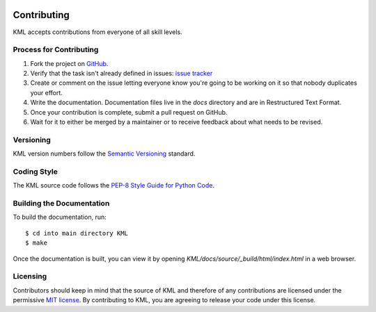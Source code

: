 .. image:: ../_static/r_KMLSimple.png
   :width: 100px
   :align: right
   :target: https://github.com/shkevin/KML

.. _contributing:

============
Contributing
============

KML accepts contributions from everyone of all skill levels.

Process for Contributing
^^^^^^^^^^^^^^^^^^^^^^^^

#. Fork the project on `GitHub <https://github.com/shkevin/KML>`_.
#. Verify that the task isn't already defined in issues: `issue tracker <https://github.com/shkevin/KML/issues>`_
#. Create or comment on the issue letting everyone know you're going to be working on it so that nobody duplicates your effort.
#. Write the documentation. Documentation files live in the `docs` directory and are in Restructured Text Format.
#. Once your contribution is complete, submit a pull request on GitHub.
#. Wait for it to either be merged by a maintainer or to receive feedback about what needs to be revised.

Versioning
^^^^^^^^^^

KML version numbers follow the `Semantic Versioning <http://semver.org>`_ standard.

Coding Style
^^^^^^^^^^^^

The KML source code follows the `PEP-8 Style Guide for Python Code <http://legacy.python.org/dev/peps/pep-0008>`_.

Building the Documentation
^^^^^^^^^^^^^^^^^^^^^^^^^^

To build the documentation, run::

    $ cd into main directory KML
    $ make

Once the documentation is built, you can view it by opening
`KML/docs/source/_build/html/index.html` in a web browser.

Licensing
^^^^^^^^^

Contributors should keep in mind that the source of KML and therefore of any contributions are licensed under the permissive `MIT license <license.html>`_. By contributing to KML, you are agreeing to release your code under this license.
